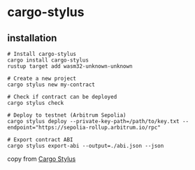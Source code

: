 * cargo-stylus

** installation

#+begin_src shell
# Install cargo-stylus
cargo install cargo-stylus
rustup target add wasm32-unknown-unknown

# Create a new project
cargo stylus new my-contract

# Check if contract can be deployed
cargo stylus check

# Deploy to testnet (Arbitrum Sepolia)
cargo stylus deploy --private-key-path=/path/to/key.txt --endpoint="https://sepolia-rollup.arbitrum.io/rpc"

# Export contract ABI
cargo stylus export-abi --output=./abi.json --json
#+end_src

copy from [[https://github.com/OffchainLabs/cargo-stylus][Cargo Stylus]]
